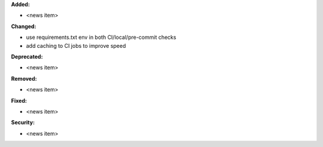**Added:**

* <news item>

**Changed:**

* use requirements.txt env in both CI/local/pre-commit checks
* add caching to CI jobs to improve speed

**Deprecated:**

* <news item>

**Removed:**

* <news item>

**Fixed:**

* <news item>

**Security:**

* <news item>
